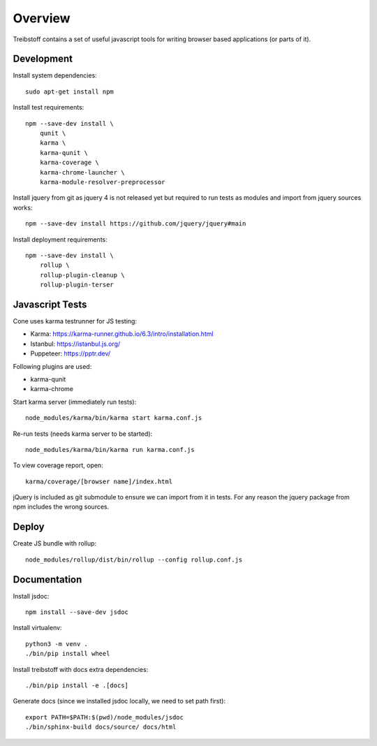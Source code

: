 Overview
========

Treibstoff contains a set of useful javascript tools for writing browser based
applications (or parts of it).


Development
-----------

Install system dependencies::

    sudo apt-get install npm

Install test requirements::

    npm --save-dev install \
        qunit \
        karma \
        karma-qunit \
        karma-coverage \
        karma-chrome-launcher \
        karma-module-resolver-preprocessor

Install jquery from git as jquery 4 is not released yet but required to run
tests as modules and import from jquery sources works::

    npm --save-dev install https://github.com/jquery/jquery#main

Install deployment requirements::

    npm --save-dev install \
        rollup \
        rollup-plugin-cleanup \
        rollup-plugin-terser


Javascript Tests
----------------

Cone uses karma testrunner for JS testing:

- Karma: https://karma-runner.github.io/6.3/intro/installation.html
- Istanbul: https://istanbul.js.org/
- Puppeteer: https://pptr.dev/

Following plugins are used:

- karma-qunit
- karma-chrome

Start karma server (immediately run tests)::

    node_modules/karma/bin/karma start karma.conf.js

Re-run tests (needs karma server to be started)::

    node_modules/karma/bin/karma run karma.conf.js

To view coverage report, open::

    karma/coverage/[browser name]/index.html

jQuery is included as git submodule to ensure we can import from it in tests.
For any reason the jquery package from npm includes the wrong sources.


Deploy
------

Create JS bundle with rollup::

    node_modules/rollup/dist/bin/rollup --config rollup.conf.js


Documentation
-------------

Install jsdoc::

    npm install --save-dev jsdoc

Install virtualenv::

    python3 -m venv .
    ./bin/pip install wheel

Install treibstoff with docs extra dependencies::

    ./bin/pip install -e .[docs]

Generate docs (since we installed jsdoc locally, we need to set path first)::

    export PATH=$PATH:$(pwd)/node_modules/jsdoc
    ./bin/sphinx-build docs/source/ docs/html